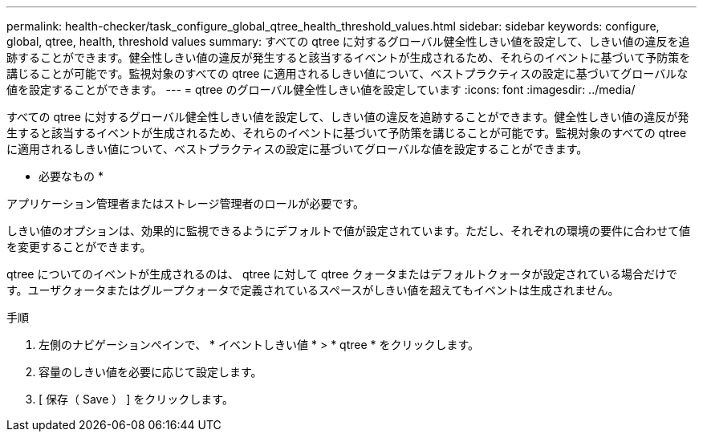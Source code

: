 ---
permalink: health-checker/task_configure_global_qtree_health_threshold_values.html 
sidebar: sidebar 
keywords: configure, global, qtree, health, threshold values 
summary: すべての qtree に対するグローバル健全性しきい値を設定して、しきい値の違反を追跡することができます。健全性しきい値の違反が発生すると該当するイベントが生成されるため、それらのイベントに基づいて予防策を講じることが可能です。監視対象のすべての qtree に適用されるしきい値について、ベストプラクティスの設定に基づいてグローバルな値を設定することができます。 
---
= qtree のグローバル健全性しきい値を設定しています
:icons: font
:imagesdir: ../media/


[role="lead"]
すべての qtree に対するグローバル健全性しきい値を設定して、しきい値の違反を追跡することができます。健全性しきい値の違反が発生すると該当するイベントが生成されるため、それらのイベントに基づいて予防策を講じることが可能です。監視対象のすべての qtree に適用されるしきい値について、ベストプラクティスの設定に基づいてグローバルな値を設定することができます。

* 必要なもの *

アプリケーション管理者またはストレージ管理者のロールが必要です。

しきい値のオプションは、効果的に監視できるようにデフォルトで値が設定されています。ただし、それぞれの環境の要件に合わせて値を変更することができます。

qtree についてのイベントが生成されるのは、 qtree に対して qtree クォータまたはデフォルトクォータが設定されている場合だけです。ユーザクォータまたはグループクォータで定義されているスペースがしきい値を超えてもイベントは生成されません。

.手順
. 左側のナビゲーションペインで、 * イベントしきい値 * > * qtree * をクリックします。
. 容量のしきい値を必要に応じて設定します。
. [ 保存（ Save ） ] をクリックします。

